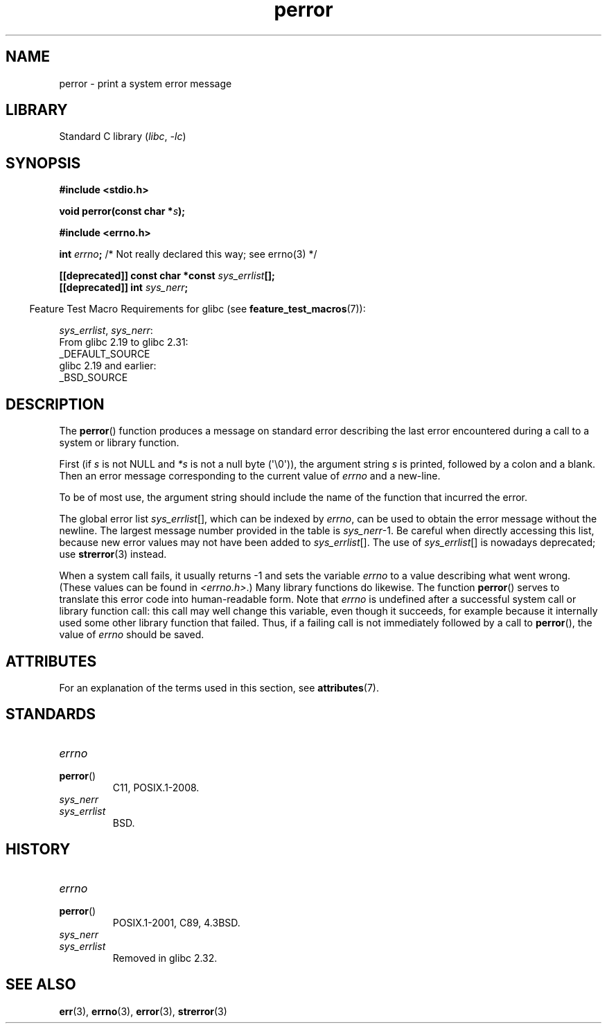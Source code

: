 '\" t
.\" Copyright (c) 1994 Michael Haardt (michael@moria.de), 1994-06-04
.\" Copyright (c) 1995 Michael Haardt
.\"      (michael@cantor.informatik.rwth-aachen.de), 1995-03-16
.\" Copyright (c) 1996 Andries Brouwer (aeb@cwi.nl), 1996-01-13
.\"
.\" SPDX-License-Identifier: GPL-2.0-or-later
.\"
.\" 1996-01-13 aeb: merged in some text contributed by Melvin Smith
.\"   (msmith@falcon.mercer.peachnet.edu) and various other changes.
.\" Modified 1996-05-16 by Martin Schulze (joey@infodrom.north.de)
.\"
.TH perror 3 2024-06-15 "Linux man-pages 6.9.1"
.SH NAME
perror \- print a system error message
.SH LIBRARY
Standard C library
.RI ( libc ", " \-lc )
.SH SYNOPSIS
.nf
.B #include <stdio.h>
.P
.BI "void perror(const char *" s );
.P
.B #include <errno.h>
.P
.BI "int " errno ";       \fR/* Not really declared this way; see errno(3) */"
.P
.BI "[[deprecated]] const char *const " sys_errlist [];
.BI "[[deprecated]] int " sys_nerr ;
.fi
.P
.RS -4
Feature Test Macro Requirements for glibc (see
.BR feature_test_macros (7)):
.RE
.P
.IR sys_errlist ,
.IR sys_nerr :
.nf
    From glibc 2.19 to glibc 2.31:
        _DEFAULT_SOURCE
    glibc 2.19 and earlier:
        _BSD_SOURCE
.fi
.SH DESCRIPTION
The
.BR perror ()
function produces a message on standard error describing the last
error encountered during a call to a system or library function.
.P
First (if
.I s
is not NULL and
.I *s
is not a null byte (\[aq]\[rs]0\[aq])), the argument string
.I s
is printed, followed by a colon and a blank.
Then an error message corresponding to the current value of
.I errno
and a new-line.
.P
To be of most use, the argument string should include the name
of the function that incurred the error.
.P
The global error list
.IR sys_errlist "[],"
which can be indexed by
.IR errno ,
can be used to obtain the error message without the newline.
The largest message number provided in the table is
.IR sys_nerr "\-1."
Be careful when directly accessing this list, because new error values
may not have been added to
.IR sys_errlist "[]."
The use of
.IR sys_errlist "[]"
is nowadays deprecated; use
.BR strerror (3)
instead.
.P
When a system call fails, it usually returns \-1 and sets the
variable
.I errno
to a value describing what went wrong.
(These values can be found in
.IR <errno.h> .)
Many library functions do likewise.
The function
.BR perror ()
serves to translate this error code into human-readable form.
Note that
.I errno
is undefined after a successful system call or library function call:
this call may well change this variable, even though it succeeds,
for example because it internally used some other library function that failed.
Thus, if a failing call is not immediately followed by a call to
.BR perror (),
the value of
.I errno
should be saved.
.SH ATTRIBUTES
For an explanation of the terms used in this section, see
.BR attributes (7).
.TS
allbox;
lbx lb lb
l l l.
Interface	Attribute	Value
T{
.na
.nh
.BR perror ()
T}	Thread safety	MT-Safe race:stderr
.TE
.SH STANDARDS
.TP
.I errno
.TQ
.BR perror ()
C11, POSIX.1-2008.
.TP
.I sys_nerr
.TQ
.I sys_errlist
BSD.
.SH HISTORY
.TP
.I errno
.TQ
.BR perror ()
POSIX.1-2001, C89, 4.3BSD.
.TP
.I sys_nerr
.TQ
.I sys_errlist
Removed in glibc 2.32.
.SH SEE ALSO
.BR err (3),
.BR errno (3),
.BR error (3),
.BR strerror (3)

